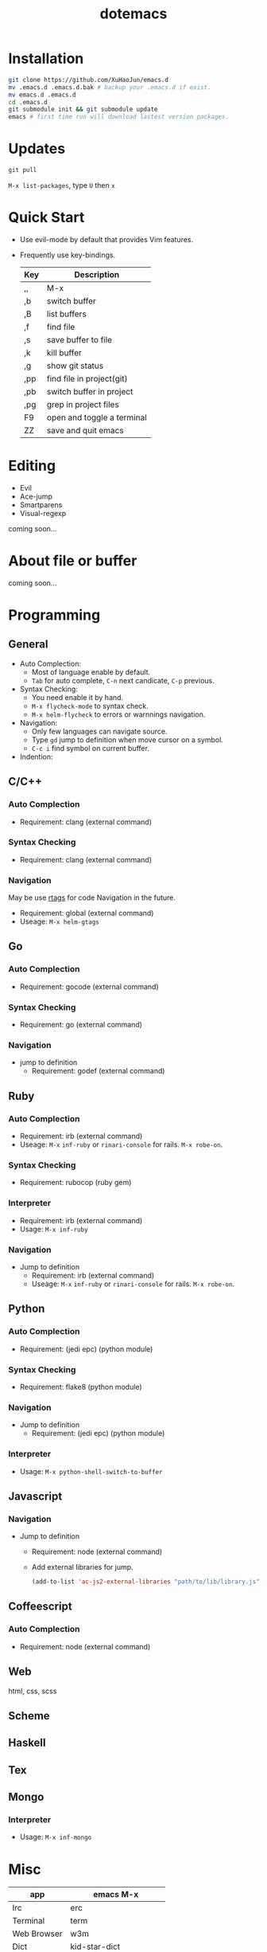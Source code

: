 #+TITLE: dotemacs
#+Options: num:nil
#+STARTUP: content

* Installation
#+BEGIN_SRC sh
  git clone https://github.com/XuHaoJun/emacs.d
  mv .emacs.d .emacs.d.bak # backup your .emacs.d if exist.
  mv emacs.d .emacs.d
  cd .emacs.d
  git submodule init && git submodule update
  emacs # first time run will download lastest version packages.
#+END_SRC

* Updates
#+BEGIN_SRC sh
    git pull
#+END_SRC
=M-x list-packages=, type =U= then =x=

* Quick Start
- Use evil-mode by default that provides Vim features.
- Frequently use key-bindings.
  | Key | Description                |
  |-----+----------------------------|
  | ,,  | M-x                        |
  | ,b  | switch buffer              |
  | ,B  | list buffers               |
  | ,f  | find file                  |
  | ,s  | save buffer to file        |
  | ,k  | kill buffer                |
  | ,g  | show git status            |
  | ,pp | find file in project(git)  |
  | ,pb | switch buffer in project   |
  | ,pg | grep in project files      |
  | F9  | open and toggle a terminal |
  | ZZ  | save and quit emacs        |

* Editing
- Evil
- Ace-jump
- Smartparens
- Visual-regexp

coming soon...

* About file or buffer
coming soon...

* Programming
** General
- Auto Complection:
  - Most of language enable by default.
  - =Tab= for auto complete, =C-n= next candicate, =C-p= previous.
- Syntax Checking:
  - You need enable it by hand.
  - =M-x flycheck-mode= to syntax check.
  - =M-x helm-flycheck= to errors or warnnings navigation.
- Navigation:
  - Only few languages can navigate source.
  - Type =gd= jump to definition when move cursor on a symbol.
  - =C-c i= find symbol on current buffer.
- Indention:

** C/C++
*** Auto Complection
- Requirement: clang (external command)
*** Syntax Checking
- Requirement: clang (external command)
*** Navigation
May be use [[https://github.com/Andersbakken/rtags][rtags]] for code Navigation in the future.
- Requirement: global (external command)
- Useage: =M-x helm-gtags=

** Go
*** Auto Complection
- Requirement: gocode (external command)
*** Syntax Checking
- Requirement: go (external command)
*** Navigation
- jump to definition
  - Requirement: godef (external command)

** Ruby
*** Auto Complection
- Requirement: irb (external command)
- Useage: =M-x= =inf-ruby= or =rinari-console= for rails. =M-x robe-on=.
*** Syntax Checking
- Requirement: rubocop (ruby gem)
*** Interpreter
- Requirement: irb (external command)
- Usage: =M-x inf-ruby=
*** Navigation
- Jump to definition
  - Requirement: irb (external command)
  - Useage: =M-x= =inf-ruby= or =rinari-console= for rails. =M-x robe-on=.

** Python
*** Auto Complection
- Requirement: (jedi epc) (python module)
*** Syntax Checking
- Requirement: flake8 (python module)
*** Navigation
- Jump to definition
  - Requirement: (jedi epc) (python module)
*** Interpreter
- Usage: =M-x python-shell-switch-to-buffer=

** Javascript
*** Navigation
- Jump to definition
  - Requirement: node (external command)
  - Add external libraries for jump.
  #+BEGIN_SRC emacs-lisp
    (add-to-list 'ac-js2-external-libraries "path/to/lib/library.js")
  #+END_SRC

** Coffeescript
*** Auto Complection
- Requirement: node (external command)

** Web
html, css, scss

** Scheme

** Haskell

** Tex

** Mongo
*** Interpreter
- Usage: =M-x inf-mongo=

* Misc
| app         | emacs M-x            |
|-------------+----------------------|
| Irc         | erc                  |
| Terminal    | term                 |
| Web Browser | w3m                  |
| Dict        | kid-star-dict        |
| Rss Reader  | newsticker-show-news |
